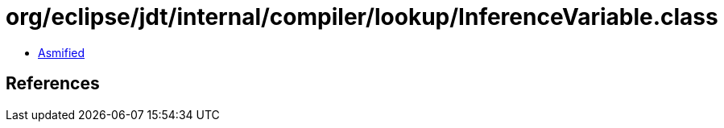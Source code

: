 = org/eclipse/jdt/internal/compiler/lookup/InferenceVariable.class

 - link:InferenceVariable-asmified.java[Asmified]

== References

